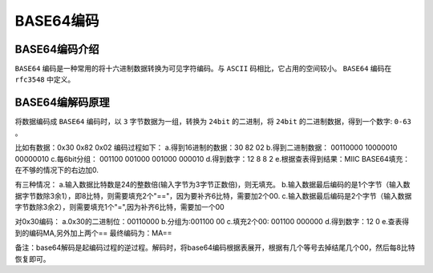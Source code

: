 ********
BASE64编码
********

BASE64编码介绍
==============
``BASE64`` 编码是一种常用的将十六进制数据转换为可见字符编码。与 ``ASCII`` 码相比，它占用的空间较小。 ``BASE64`` 编码在 ``rfc3548`` 中定义。

BASE64编解码原理
================
将数据编码成 ``BASE64`` 编码时，以 ``3`` 字节数据为一组，转换为 ``24bit`` 的二进制，将 ``24bit`` 的二进制数据，得到一个数字: ``0-63`` 。

.. image:: ./images/base64.png

比如有数据：0x30 0x82 0x02
编码过程如下：
a.得到16进制的数据：30 82 02
b.得到二进制数据： 00110000 10000010  00000010
c.每6bit分组： 001100 001000 001000 000010
d.得到数字：12 8 8 2
e.根据查表得到结果：MIIC
BASE64填充：在不够的情况下的右边加0.

有三种情况：
a.输入数据比特数是24的整数倍(输入字节为3字节正数倍)，则无填充。
b.输入数据最后编码的是1个字节（输入数据字节数除3余1），即8比特，则需要填充2个"=="，因为要补齐6比特，需要加2个00.
c.输入数据最后编码是2个字节（输入数据字节数除3余2），则需要填充1个"=",因为补齐6比特，需要加一个00

对0x30编码：
a.0x30的二进制位：00110000
b.分组为:001100 00
c.填充2个00: 001100 000000
d.得到数字：12 0
e.查表得到的编码MA,另外加上两个==
最终编码为：MA==

备注：base64解码是起编码过程的逆过程。解码时，将base64编码根据表展开，根据有几个等号去掉结尾几个00，然后每8比特恢复即可。




